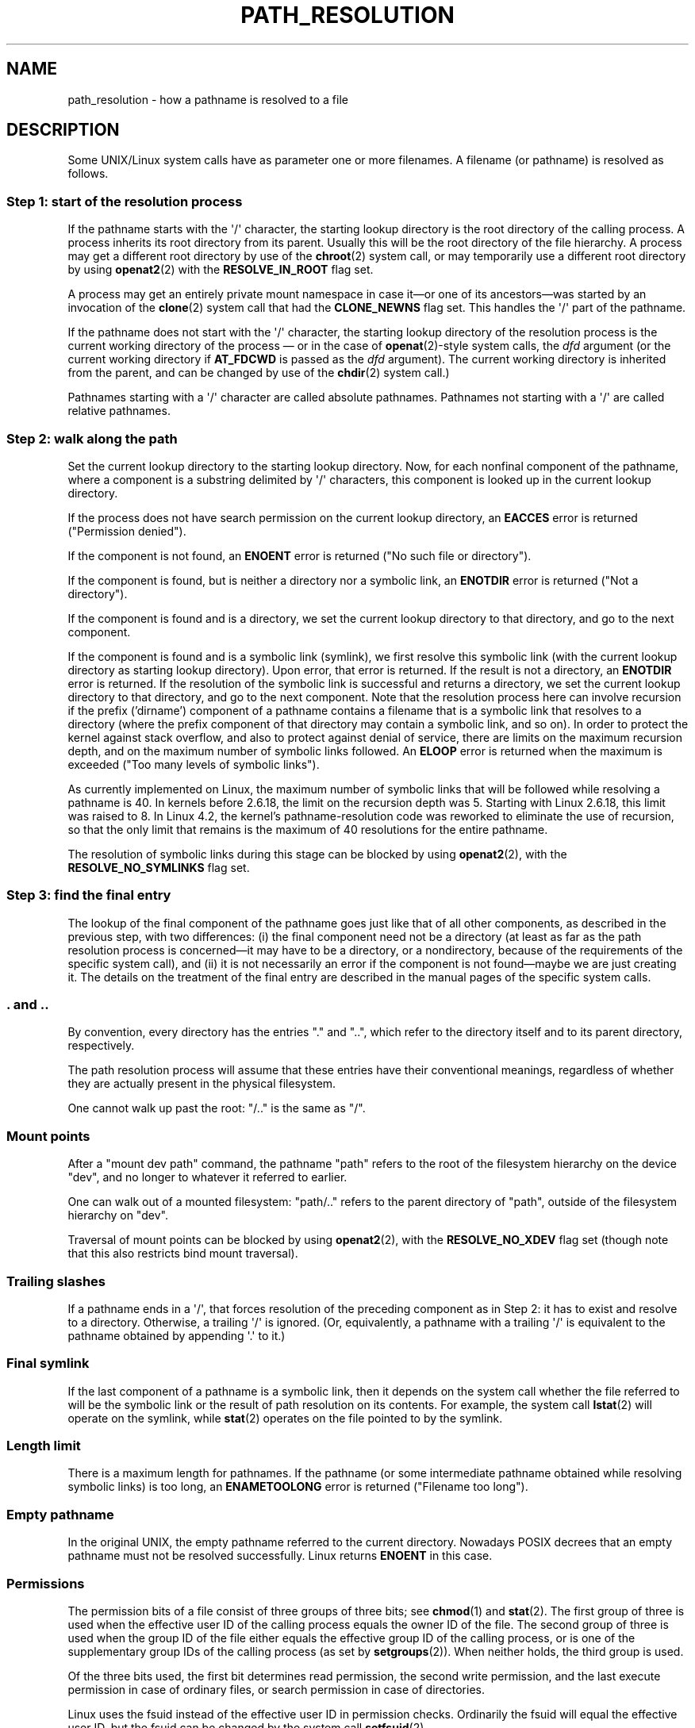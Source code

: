.\" Copyright (C) 2003 Andries Brouwer (aeb@cwi.nl)
.\"
.\" %%%LICENSE_START(VERBATIM)
.\" Permission is granted to make and distribute verbatim copies of this
.\" manual provided the copyright notice and this permission notice are
.\" preserved on all copies.
.\"
.\" Permission is granted to copy and distribute modified versions of this
.\" manual under the conditions for verbatim copying, provided that the
.\" entire resulting derived work is distributed under the terms of a
.\" permission notice identical to this one.
.\"
.\" Since the Linux kernel and libraries are constantly changing, this
.\" manual page may be incorrect or out-of-date.  The author(s) assume no
.\" responsibility for errors or omissions, or for damages resulting from
.\" the use of the information contained herein.  The author(s) may not
.\" have taken the same level of care in the production of this manual,
.\" which is licensed free of charge, as they might when working
.\" professionally.
.\"
.\" Formatted or processed versions of this manual, if unaccompanied by
.\" the source, must acknowledge the copyright and authors of this work.
.\" %%%LICENSE_END
.\"
.TH PATH_RESOLUTION 7 2020-04-11 "Linux" "Linux Programmer's Manual"
.SH NAME
path_resolution \- how a pathname is resolved to a file
.SH DESCRIPTION
Some UNIX/Linux system calls have as parameter one or more filenames.
A filename (or pathname) is resolved as follows.
.SS Step 1: start of the resolution process
If the pathname starts with the \(aq/\(aq character, the starting lookup
directory is the root directory of the calling process.
A process inherits its root directory from its parent.
Usually this will be the root directory of the file hierarchy.
A process may get a different root directory by use of the
.BR chroot (2)
system call, or may temporarily use a different root directory by using
.BR openat2 (2)
with the
.B RESOLVE_IN_ROOT
flag set.
.PP
A process may get an entirely private mount namespace in case
it\(emor one of its ancestors\(emwas started by an invocation of the
.BR clone (2)
system call that had the
.B CLONE_NEWNS
flag set.
This handles the \(aq/\(aq part of the pathname.
.PP
If the pathname does not start with the \(aq/\(aq character, the starting
lookup directory of the resolution process is the current working directory of
the process \(em or in the case of
.BR openat (2)-style
system calls, the
.I dfd
argument (or the current working directory if
.B AT_FDCWD
is passed as the
.I dfd
argument).
The current working directory is inherited from the parent, and can
be changed by use of the
.BR chdir (2)
system call.)
.PP
Pathnames starting with a \(aq/\(aq character are called absolute pathnames.
Pathnames not starting with a \(aq/\(aq are called relative pathnames.
.SS Step 2: walk along the path
Set the current lookup directory to the starting lookup directory.
Now, for each nonfinal component of the pathname, where a component
is a substring delimited by \(aq/\(aq characters, this component is looked up
in the current lookup directory.
.PP
If the process does not have search permission on
the current lookup directory,
an
.B EACCES
error is returned ("Permission denied").
.PP
If the component is not found, an
.B ENOENT
error is returned
("No such file or directory").
.PP
If the component is found, but is neither a directory nor a symbolic link,
an
.B ENOTDIR
error is returned ("Not a directory").
.PP
If the component is found and is a directory, we set the
current lookup directory to that directory, and go to the
next component.
.PP
If the component is found and is a symbolic link (symlink), we first
resolve this symbolic link (with the current lookup directory
as starting lookup directory).
Upon error, that error is returned.
If the result is not a directory, an
.B ENOTDIR
error is returned.
If the resolution of the symbolic link is successful and returns a directory,
we set the current lookup directory to that directory, and go to
the next component.
Note that the resolution process here can involve recursion if the
prefix ('dirname') component of a pathname contains a filename
that is a symbolic link that resolves to a directory (where the
prefix component of that directory may contain a symbolic link, and so on).
In order to protect the kernel against stack overflow, and also
to protect against denial of service, there are limits on the
maximum recursion depth, and on the maximum number of symbolic links
followed.
An
.B ELOOP
error is returned when the maximum is
exceeded ("Too many levels of symbolic links").
.PP
.\"
.\" presently: max recursion depth during symlink resolution: 5
.\" max total number of symbolic links followed: 40
.\" _POSIX_SYMLOOP_MAX is 8
As currently implemented on Linux, the maximum number
.\" MAXSYMLINKS is 40
of symbolic links that will be followed while resolving a pathname is 40.
In kernels before 2.6.18, the limit on the recursion depth was 5.
Starting with Linux 2.6.18, this limit
.\" MAX_NESTED_LINKS
was raised to 8.
In Linux 4.2,
.\" commit 894bc8c4662ba9daceafe943a5ba0dd407da5cd3
the kernel's pathname-resolution code
was reworked to eliminate the use of recursion,
so that the only limit that remains is the maximum of 40
resolutions for the entire pathname.
.PP
The resolution of symbolic links during this stage can be blocked by using
.BR openat2 (2),
with the
.B RESOLVE_NO_SYMLINKS
flag set.
.SS Step 3: find the final entry
The lookup of the final component of the pathname goes just like
that of all other components, as described in the previous step,
with two differences: (i) the final component need not be a
directory (at least as far as the path resolution process is
concerned\(emit may have to be a directory, or a nondirectory, because of
the requirements of the specific system call), and (ii) it
is not necessarily an error if the component is not found\(emmaybe
we are just creating it.
The details on the treatment
of the final entry are described in the manual pages of the specific
system calls.
.SS . and ..
By convention, every directory has the entries "." and "..",
which refer to the directory itself and to its parent directory,
respectively.
.PP
The path resolution process will assume that these entries have
their conventional meanings, regardless of whether they are
actually present in the physical filesystem.
.PP
One cannot walk up past the root: "/.." is the same as "/".
.SS Mount points
After a "mount dev path" command, the pathname "path" refers to
the root of the filesystem hierarchy on the device "dev", and no
longer to whatever it referred to earlier.
.PP
One can walk out of a mounted filesystem: "path/.." refers to
the parent directory of "path",
outside of the filesystem hierarchy on "dev".
.PP
Traversal of mount points can be blocked by using
.BR openat2 (2),
with the
.B RESOLVE_NO_XDEV
flag set (though note that this also restricts bind mount traversal).
.SS Trailing slashes
If a pathname ends in a \(aq/\(aq, that forces resolution of the preceding
component as in Step 2: it has to exist and resolve to a directory.
Otherwise, a trailing \(aq/\(aq is ignored.
(Or, equivalently, a pathname with a trailing \(aq/\(aq is equivalent to
the pathname obtained by appending \(aq.\(aq to it.)
.SS Final symlink
If the last component of a pathname is a symbolic link, then it
depends on the system call whether the file referred to will be
the symbolic link or the result of path resolution on its contents.
For example, the system call
.BR lstat (2)
will operate on the symlink, while
.BR stat (2)
operates on the file pointed to by the symlink.
.SS Length limit
There is a maximum length for pathnames.
If the pathname (or some
intermediate pathname obtained while resolving symbolic links)
is too long, an
.B ENAMETOOLONG
error is returned ("Filename too long").
.SS Empty pathname
In the original UNIX, the empty pathname referred to the current directory.
Nowadays POSIX decrees that an empty pathname must not be resolved
successfully.
Linux returns
.B ENOENT
in this case.
.SS Permissions
The permission bits of a file consist of three groups of three bits; see
.BR chmod (1)
and
.BR stat (2).
The first group of three is used when the effective user ID of
the calling process equals the owner ID of the file.
The second group
of three is used when the group ID of the file either equals the
effective group ID of the calling process, or is one of the
supplementary group IDs of the calling process (as set by
.BR setgroups (2)).
When neither holds, the third group is used.
.PP
Of the three bits used, the first bit determines read permission,
the second write permission, and the last execute permission
in case of ordinary files, or search permission in case of directories.
.PP
Linux uses the fsuid instead of the effective user ID in permission checks.
Ordinarily the fsuid will equal the effective user ID, but the fsuid can be
changed by the system call
.BR setfsuid (2).
.PP
(Here "fsuid" stands for something like "filesystem user ID".
The concept was required for the implementation of a user space
NFS server at a time when processes could send a signal to a process
with the same effective user ID.
It is obsolete now.
Nobody should use
.BR setfsuid (2).)
.PP
Similarly, Linux uses the fsgid ("filesystem group ID")
instead of the effective group ID.
See
.BR setfsgid (2).
.\" FIXME . say something about filesystem mounted read-only ?
.SS Bypassing permission checks: superuser and capabilities
On a traditional UNIX system, the superuser
.RI ( root ,
user ID 0) is all-powerful, and bypasses all permissions restrictions
when accessing files.
.\" (but for exec at least one x bit must be set) -- AEB
.\" but there is variation across systems on this point: for
.\" example, HP-UX and Tru64 are as described by AEB.  However,
.\" on some implementations (e.g., Solaris, FreeBSD),
.\" access(X_OK) by superuser will report success, regardless
.\" of the file's execute permission bits. -- MTK (Oct 05)
.PP
On Linux, superuser privileges are divided into capabilities (see
.BR capabilities (7)).
Two capabilities are relevant for file permissions checks:
.B CAP_DAC_OVERRIDE
and
.BR CAP_DAC_READ_SEARCH .
(A process has these capabilities if its fsuid is 0.)
.PP
The
.B CAP_DAC_OVERRIDE
capability overrides all permission checking,
but grants execute permission only when at least one
of the file's three execute permission bits is set.
.PP
The
.B CAP_DAC_READ_SEARCH
capability grants read and search permission
on directories, and read permission on ordinary files.
.\" FIXME . say something about immutable files
.\" FIXME . say something about ACLs
.SH SEE ALSO
.BR readlink (2),
.BR capabilities (7),
.BR credentials (7),
.BR symlink (7)
.SH COLOPHON
This page is part of release 5.08 of the Linux
.I man-pages
project.
A description of the project,
information about reporting bugs,
and the latest version of this page,
can be found at
\%https://www.kernel.org/doc/man\-pages/.
